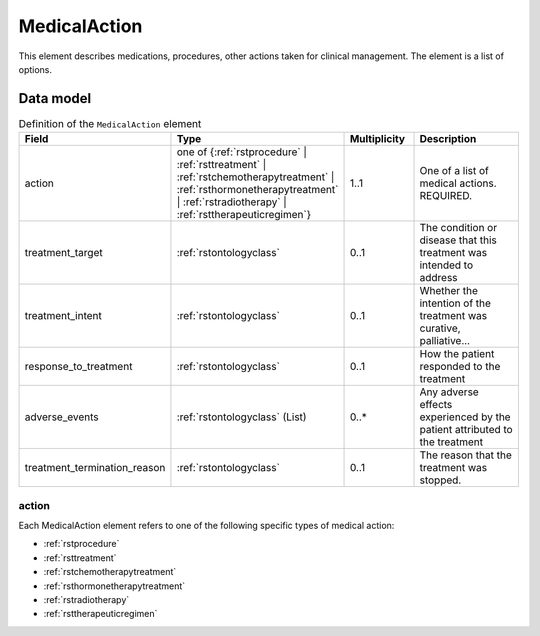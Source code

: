 .. _rstmedicalaction:

##############
MedicalAction
##############

This element describes medications, procedures, other actions taken
for clinical management. The element is a list of options.


Data model
##########

.. list-table:: Definition  of the ``MedicalAction`` element
   :widths: 25 25 25 75
   :header-rows: 1

   * - Field
     - Type
     - Multiplicity
     - Description
   * - action
     - one of {:ref:`rstprocedure` | :ref:`rsttreatment` | :ref:`rstchemotherapytreatment` | :ref:`rsthormonetherapytreatment` | :ref:`rstradiotherapy` | :ref:`rsttherapeuticregimen`}
     - 1..1
     - One of a list of medical actions. REQUIRED.
   * - treatment_target
     - :ref:`rstontologyclass`
     - 0..1
     - The condition or disease that this treatment was intended to address
   * - treatment_intent
     - :ref:`rstontologyclass`
     - 0..1
     - Whether the intention of the treatment was curative, palliative...
   * - response_to_treatment
     - :ref:`rstontologyclass`
     - 0..1
     - How the patient responded to the treatment
   * - adverse_events
     - :ref:`rstontologyclass` (List)
     - 0..*
     - Any adverse effects experienced by the patient attributed to the treatment
   * - treatment_termination_reason
     - :ref:`rstontologyclass`
     - 0..1
     - The reason that the treatment was stopped.


action
~~~~~~

Each MedicalAction element refers to one of the following specific types of medical action:

* :ref:`rstprocedure`
* :ref:`rsttreatment`
* :ref:`rstchemotherapytreatment`
* :ref:`rsthormonetherapytreatment`
* :ref:`rstradiotherapy`
* :ref:`rsttherapeuticregimen`





